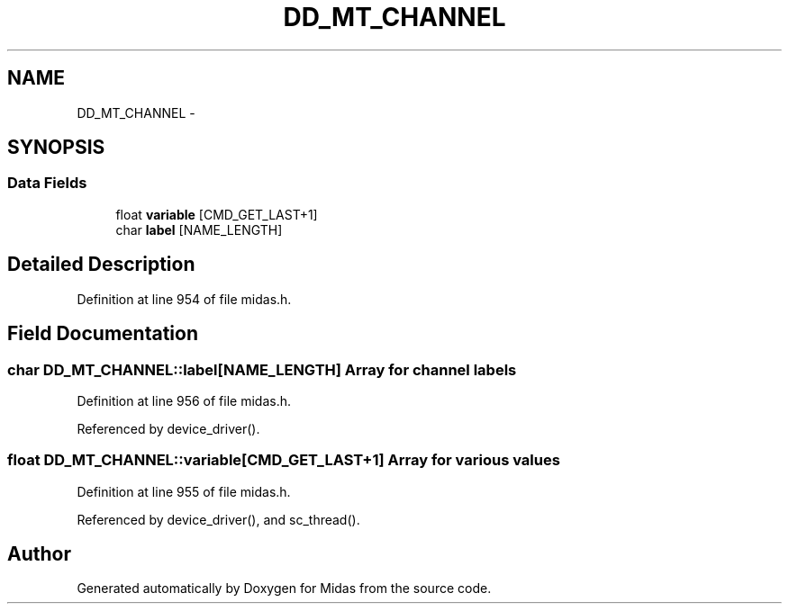 .TH "DD_MT_CHANNEL" 3 "31 May 2012" "Version 2.3.0-0" "Midas" \" -*- nroff -*-
.ad l
.nh
.SH NAME
DD_MT_CHANNEL \- 
.SH SYNOPSIS
.br
.PP
.SS "Data Fields"

.in +1c
.ti -1c
.RI "float \fBvariable\fP [CMD_GET_LAST+1]"
.br
.ti -1c
.RI "char \fBlabel\fP [NAME_LENGTH]"
.br
.in -1c
.SH "Detailed Description"
.PP 
Definition at line 954 of file midas.h.
.SH "Field Documentation"
.PP 
.SS "char \fBDD_MT_CHANNEL::label\fP[NAME_LENGTH]"Array for channel labels 
.PP
Definition at line 956 of file midas.h.
.PP
Referenced by device_driver().
.SS "float \fBDD_MT_CHANNEL::variable\fP[CMD_GET_LAST+1]"Array for various values 
.PP
Definition at line 955 of file midas.h.
.PP
Referenced by device_driver(), and sc_thread().

.SH "Author"
.PP 
Generated automatically by Doxygen for Midas from the source code.
